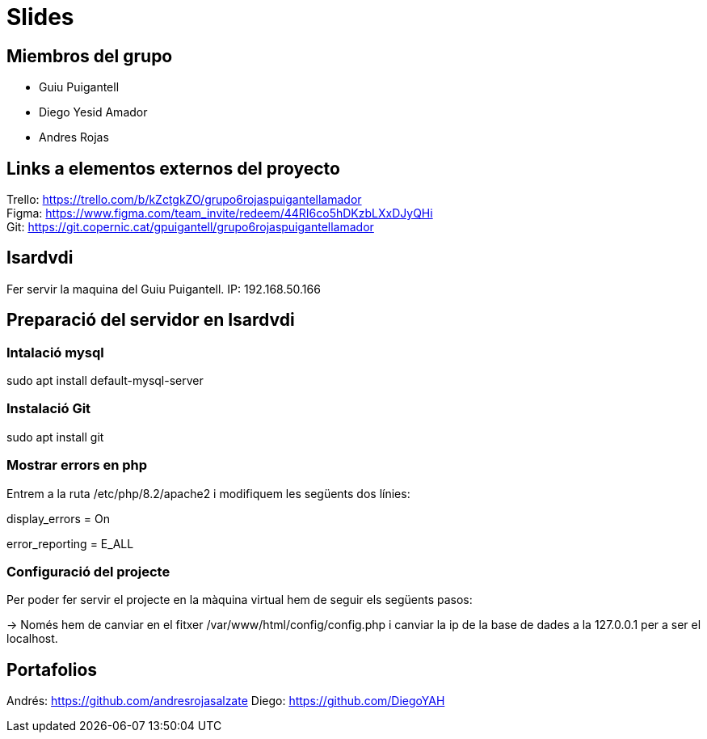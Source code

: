 = Slides

== Miembros del grupo 

* Guiu Puigantell 
* Diego Yesid Amador
* Andres Rojas

== Links a elementos externos del proyecto

Trello: https://trello.com/b/kZctgkZO/grupo6rojaspuigantellamador +
Figma: https://www.figma.com/team_invite/redeem/44RI6co5hDKzbLXxDJyQHi +
Git: https://git.copernic.cat/gpuigantell/grupo6rojaspuigantellamador

== Isardvdi

Fer servir la maquina del Guiu Puigantell. IP: 192.168.50.166

== Preparació del servidor en Isardvdi

=== Intalació mysql

sudo apt install default-mysql-server

=== Instalació Git
sudo apt install git

=== Mostrar errors en php

Entrem a la ruta /etc/php/8.2/apache2 i modifiquem les següents dos línies:

display_errors = On

error_reporting = E_ALL


=== Configuració del projecte
Per poder fer servir el projecte en la màquina virtual hem de seguir els següents pasos:

-> Només hem de canviar en el fitxer /var/www/html/config/config.php i canviar la ip de la base de dades a la 127.0.0.1 per a ser el localhost.

== Portafolios

Andrés: https://github.com/andresrojasalzate
Diego: https://github.com/DiegoYAH

